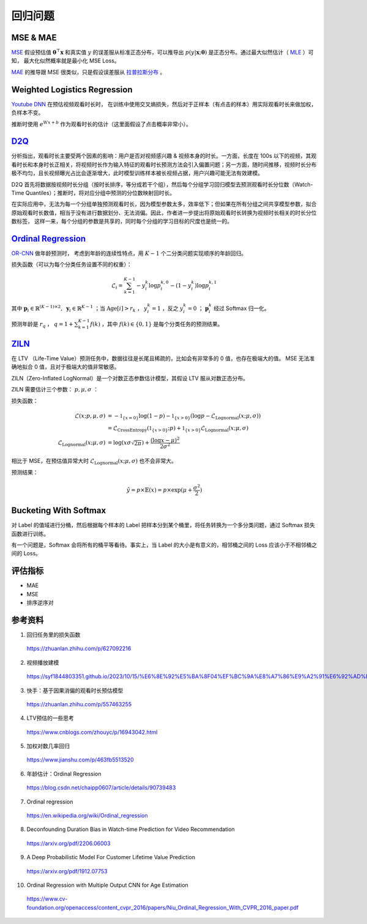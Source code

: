 回归问题
============


MSE & MAE
-----------------

`MSE <https://en.wikipedia.org/wiki/Mean_squared_error>`_ 假设预估值 :math:`\boldsymbol{\theta}^{\top}\boldsymbol{x}` 和真实值 :math:`y` 的误差服从标准正态分布，可以推导出
:math:`p(y|\boldsymbol{x};\boldsymbol{\theta})` 是正态分布。通过最大似然估计（ `MLE <https://en.wikipedia.org/wiki/Maximum_likelihood_estimation>`_ ）可知，
最大化似然概率就是最小化 MSE Loss。

`MAE <https://en.wikipedia.org/wiki/Mean_absolute_error>`_ 的推导跟 MSE 很类似，只是假设误差服从 `拉普拉斯分布 <https://zh.wikipedia.org/wiki/%E6%8B%89%E6%99%AE%E6%8B%89%E6%96%AF%E5%88%86%E5%B8%83>`_ 。


Weighted Logistics Regression
---------------------------------------------------

`Youtube DNN <https://static.googleusercontent.com/media/research.google.com/zh-CN//pubs/archive/45530.pdf>`_ 在预估视频观看时长时，
在训练中使用交叉熵损失，然后对于正样本（有点击的样本）用实际观看时长来做加权，负样本不变。

推断时使用 :math:`e^{Wx+b}` 作为观看时长的估计（这里面假设了点击概率非常小）。

.. image:: ./09_youtubeDnn.png
    :width: 800px
    :align: center


`D2Q <https://arxiv.org/pdf/2206.06003>`_
--------------------------------------------------------------------

分析指出，观看时长主要受两个因素的影响：用户是否对视频感兴趣 & 视频本身的时长。一方面，长度在 100s 以下的视频，其观看时长和本身时长正相关，将视频时长作为输入特征的观看时长预测方法会引入偏置问题；另一方面，随时间推移，视频时长分布极不均匀，且长视频曝光占比会逐渐增大，此时模型训练样本被长视频占据，用户兴趣可能无法有效建模。

.. image:: ./09_duration.png
    :width: 600px
    :align: center

D2Q 首先将数据按视频时长分组（按时长排序，等分成若干个组），然后每个分组学习回归模型去预测观看时长分位数（Watch-Time Quantiles）；推断时，将对应分组中预测的分位数映射回时长。

在实际应用中，无法为每一个分组单独预测观看时长，因为模型参数太多，效率低下；但如果在所有分组之间共享模型参数，拟合原始观看时长数值，相当于没有进行数据划分、无法消偏。因此，作者进一步提出将原始观看时长转换为视频时长相关的时长分位数标签，
这样一来，每个分组的参数是共享的，同时每个分组的学习目标的尺度也是统一的。

.. image:: ./09_d2q.png
    :width: 800px
    :align: center


`Ordinal Regression <https://en.wikipedia.org/wiki/Ordinal_regression>`_
------------------------------------------------------------------------------------------------------

`OR-CNN <https://www.cv-foundation.org/openaccess/content_cvpr_2016/papers/Niu_Ordinal_Regression_With_CVPR_2016_paper.pdf>`_ 做年龄预测时，
考虑到年龄的连续性特点，用 :math:`K-1` 个二分类问题实现顺序的年龄回归。

.. image:: ./09_orcnn.png
    :width: 800px
    :align: center

损失函数（可以为每个分类任务设置不同的权重）：

.. math::

    \mathcal{L}_i = \sum_{k=1}^{K-1} - y_i^k \log p_i^{k,0} - (1 - y_i^k) \log p_i^{k,1}

其中 :math:`\boldsymbol{p}_i \in \mathbb{R}^{(K-1) \times 2},\ \boldsymbol{y}_i \in \mathbb{R}^{K-1}` ；当 :math:`\mathrm{Age}[i] > r_k` ， :math:`y_i^k = 1` ，反之 :math:`y_i^k = 0` ； :math:`\boldsymbol{p}_i^k` 经过 Softmax 归一化。

预测年龄是 :math:`r_q` ，  :math:`q = 1 +  \sum_{k=1}^{K-1} f(k)` ，其中 :math:`f(k) \in \{0,1\}` 是每个分类任务的预测结果。


`ZILN <https://arxiv.org/pdf/1912.07753>`_
--------------------------------------------------------

在 LTV （Life-Time Value）预测任务中，数据往往是长尾且稀疏的，比如会有非常多的 0 值，也存在极端大的值。
MSE 无法准确地拟合 0 值，且对于极端大的值非常敏感。

ZILN（Zero-Inflated LogNormal）是一个对数正态参数估计模型，其假设 LTV 服从对数正态分布。

ZILN 需要估计三个参数： :math:`p,\mu,\sigma` ：

.. image:: ./09_ziln.png
    :width: 800px
    :align: center


损失函数：

.. math::

    \mathcal{L}(x;p,\mu,\sigma) & = -\mathbb{1}_{\{x=0\}} \log (1-p) - \mathbb{1}_{\{x>0\}} (\log p - \mathcal{L}_{\mathrm{Lognormal}}(x;\mu,\sigma)) \\
                                & = \mathcal{L}_{\mathrm{CrossEntropy}}(\mathbb{1}_{\{x>0\}};p) + \mathbb{1}_{\{x>0\}} \mathcal{L}_{\mathrm{Lognormal}}(x;\mu,\sigma) \\
    \mathcal{L}_{\mathrm{Lognormal}}(x;\mu,\sigma) & =  \log (x\sigma \sqrt{2\pi}) + \frac{(\log x - \mu)^2}{2\sigma^2}                   

相比于 MSE，在预估值异常大时 :math:`\mathcal{L}_{\mathrm{Lognormal}}(x;\mu,\sigma)` 也不会非常大。

预测结果：

.. math::

    \hat{y} = p \times \mathbb{E}(x) = p \times \exp (\mu + \frac{\sigma^2}{2})


Bucketing With Softmax
----------------------------------

对 Label 的值域进行分桶，然后根据每个样本的 Label 把样本分到某个桶里，将任务转换为一个多分类问题，通过 Softmax 损失函数进行训练。

有一个问题是，Softmax 会将所有的桶平等看待。事实上，当 Label 的大小是有意义的，相邻桶之间的 Loss 应该小于不相邻桶之间的 Loss。

评估指标
------------

- MAE
- MSE
- 排序逆序对


参考资料
--------------

1. 回归任务里的损失函数

  https://zhuanlan.zhihu.com/p/627092216

2. 视频播放建模
  
  https://syf1844803351.github.io/2023/10/15/%E6%8E%92%E5%BA%8F04%EF%BC%9A%E8%A7%86%E9%A2%91%E6%92%AD%E6%94%BE%E5%BB%BA%E6%A8%A1/

3. 快手：基于因果消偏的观看时长预估模型

  https://zhuanlan.zhihu.com/p/557463255

4. LTV预估的一些思考

  https://www.cnblogs.com/zhouyc/p/16943042.html

5. 加权对数几率回归

  https://www.jianshu.com/p/463fb5513520

6. 年龄估计：Ordinal Regression

  https://blog.csdn.net/chaipp0607/article/details/90739483

7. Ordinal regression

  https://en.wikipedia.org/wiki/Ordinal_regression

8. Deconfounding Duration Bias in Watch-time Prediction for Video Recommendation

  https://arxiv.org/pdf/2206.06003

9. A Deep Probabilistic Model For Customer Lifetime Value Prediction

  https://arxiv.org/pdf/1912.07753

10. Ordinal Regression with Multiple Output CNN for Age Estimation

  https://www.cv-foundation.org/openaccess/content_cvpr_2016/papers/Niu_Ordinal_Regression_With_CVPR_2016_paper.pdf
  
